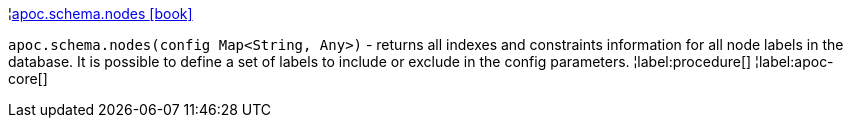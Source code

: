 ¦xref::overview/apoc.schema/apoc.schema.nodes.adoc[apoc.schema.nodes icon:book[]] +

`apoc.schema.nodes(config Map<String, Any>)` - returns all indexes and constraints information for all node labels in the database.
It is possible to define a set of labels to include or exclude in the config parameters.
¦label:procedure[]
¦label:apoc-core[]
